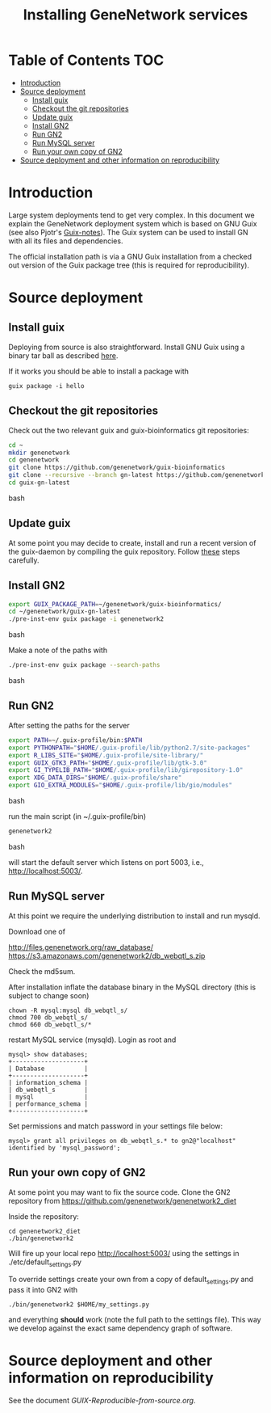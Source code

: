 #+TITLE: Installing GeneNetwork services

* Table of Contents                                                     :TOC:
 - [[#introduction][Introduction]]
 - [[#source-deployment][Source deployment]]
   - [[#install-guix][Install guix]]
   - [[#checkout-the-git-repositories][Checkout the git repositories]]
   - [[#update-guix][Update guix]]
   - [[#install-gn2][Install GN2]]
   - [[#run-gn2][Run GN2]]
   - [[#run-mysql-server][Run MySQL server]]
   - [[#run-your-own-copy-of-gn2][Run your own copy of GN2]]
 - [[#source-deployment-and-other-information-on-reproducibility][Source deployment and other information on reproducibility]]

* Introduction

Large system deployments tend to get very complex. In this document we
explain the GeneNetwork deployment system which is based on GNU Guix
(see also Pjotr's [[https://github.com/pjotrp/guix-notes/blob/master/README.md][Guix-notes]]). The Guix system can be used to install
GN with all its files and dependencies.

The official installation path is via a GNU Guix installation from a
checked out version of the Guix package tree (this is required for
reproducibility).

* Source deployment

** Install guix

Deploying from source is also straightforward. Install GNU Guix using
a binary tar ball as described [[https://github.com/pjotrp/guix-notes][here]].

If it works you should be able to install a package with

: guix package -i hello

** Checkout the git repositories

Check out the two relevant guix and guix-bioinformatics git
repositories:

#+begin_src bash
cd ~
mkdir genenetwork
cd genenetwork
git clone https://github.com/genenetwork/guix-bioinformatics
git clone --recursive --branch gn-latest https://github.com/genenetwork/guix guix-gn-latest
cd guix-gn-latest
#+end_src bash

** Update guix

At some point you may decide to create, install and run a recent
version of the guix-daemon by compiling the guix repository. Follow
[[https://github.com/pjotrp/guix-notes/blob/master/INSTALL.org#building-gnu-guix-from-source-using-guix][these]] steps carefully.

** Install GN2

#+begin_src bash
export GUIX_PACKAGE_PATH=~/genenetwork/guix-bioinformatics/
cd ~/genenetwork/guix-gn-latest
./pre-inst-env guix package -i genenetwork2
#+end_src bash

Make a note of the paths with

#+begin_src bash
./pre-inst-env guix package --search-paths
#+end_src bash

** Run GN2

After setting the paths for the server

#+begin_src bash
export PATH=~/.guix-profile/bin:$PATH
export PYTHONPATH="$HOME/.guix-profile/lib/python2.7/site-packages"
export R_LIBS_SITE="$HOME/.guix-profile/site-library/"
export GUIX_GTK3_PATH="$HOME/.guix-profile/lib/gtk-3.0"
export GI_TYPELIB_PATH="$HOME/.guix-profile/lib/girepository-1.0"
export XDG_DATA_DIRS="$HOME/.guix-profile/share"
export GIO_EXTRA_MODULES="$HOME/.guix-profile/lib/gio/modules"
#+end_src bash

run the main script (in ~/.guix-profile/bin)

#+begin_src bash
genenetwork2
#+end_src bash

will start the default server which listens on port 5003, i.e.,
http://localhost:5003/.

** Run MySQL server

At this point we require the underlying distribution to install
and run mysqld. 

Download one of

http://files.genenetwork.org/raw_database/
https://s3.amazonaws.com/genenetwork2/db_webqtl_s.zip

Check the md5sum.

After installation inflate the database binary in the MySQL directory
(this is subject to change soon) 

: chown -R mysql:mysql db_webqtl_s/
: chmod 700 db_webqtl_s/
: chmod 660 db_webqtl_s/*

restart MySQL service (mysqld). Login as root and

: mysql> show databases;
: +--------------------+
: | Database           |
: +--------------------+
: | information_schema |
: | db_webqtl_s        |
: | mysql              |
: | performance_schema |
: +--------------------+

Set permissions and match password in your settings file below:

: mysql> grant all privileges on db_webqtl_s.* to gn2@"localhost" identified by 'mysql_password';

** Run your own copy of GN2

At some point you may want to fix the source code. Clone the GN2
repository from  https://github.com/genenetwork/genenetwork2_diet

Inside the repository:

: cd genenetwork2_diet
: ./bin/genenetwork2 

Will fire up your local repo http://localhost:5003/ using the  
settings in ./etc/default_settings.py

To override settings create your own from a copy of
default_settings.py and pass it into GN2 with

: ./bin/genenetwork2 $HOME/my_settings.py

and everything *should* work (note the full path to the settings
file). This way we develop against the exact same dependency graph of
software.


* Source deployment and other information on reproducibility

See the document [[GUIX-Reproducible-from-source.org]].

